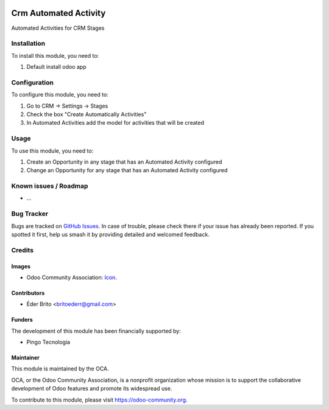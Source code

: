 .. image:: https://img.shields.io/badge/licence-AGPL--3-blue.svg
   :target: http://www.gnu.org/licenses/agpl-3.0-standalone.html
   :alt: License: AGPL-3

===================
Crm Automated Activity
===================

Automated Activities for CRM Stages

Installation
============

To install this module, you need to:

1. Default install odoo app

Configuration
=============

To configure this module, you need to:

1. Go to CRM -> Settings -> Stages
2. Check the box "Create Automatically Activities"
3. In Automated Activities add the model for activities that will be created


Usage
=====

To use this module, you need to:

1. Create an Opportunity in any stage that has an Automated Activity configured
2. Change an Opportunity for any stage that has an Automated Activity configured


Known issues / Roadmap
======================

* ...

Bug Tracker
===========

Bugs are tracked on `GitHub Issues
<https://github.com/OCA/crm/issues>`_. In case of trouble, please
check there if your issue has already been reported. If you spotted it first,
help us smash it by providing detailed and welcomed feedback.

Credits
=======

Images
------

* Odoo Community Association: `Icon <https://github.com/OCA/maintainer-tools/blob/master/template/module/static/description/icon.svg>`_.

Contributors
------------

* Éder Brito <britoederr@gmail.com>

Funders
-------

The development of this module has been financially supported by:

* Pingo Tecnologia

Maintainer
----------

.. image:: https://odoo-community.org/logo.png
   :alt: Odoo Community Association
   :target: https://odoo-community.org

This module is maintained by the OCA.

OCA, or the Odoo Community Association, is a nonprofit organization whose
mission is to support the collaborative development of Odoo features and
promote its widespread use.

To contribute to this module, please visit https://odoo-community.org.
